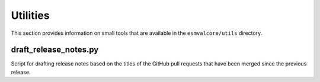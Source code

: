 .. _utils:

Utilities
*********

This section provides information on small tools that are available in the ``esmvalcore/utils`` directory.


draft_release_notes.py
======================

Script for drafting release notes based on the titles of the GitHub pull requests that have been merged since the previous release.

